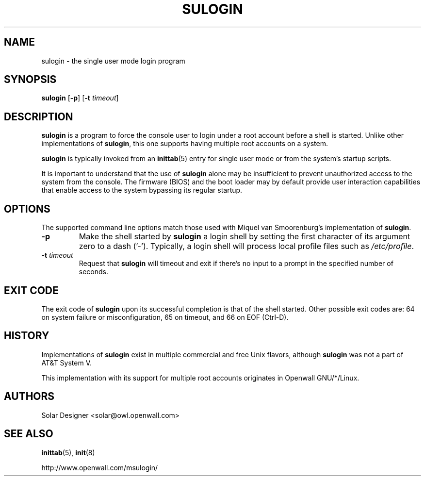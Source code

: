 .\" $Owl: Owl/packages/msulogin/msulogin/sulogin.8,v 1.2 2005/11/16 13:16:56 solar Exp $
.TH SULOGIN 8 "27 April 2003" "Openwall Project" "System Administration"
.SH NAME
sulogin \- the single user mode login program
.SH SYNOPSIS
\fBsulogin\fR [\fB-p\fR] [\fB-t \fItimeout\fR]
.SH DESCRIPTION
.B sulogin
is a program to force the console user to login under a root account
before a shell is started.
Unlike other implementations of
.BR sulogin ,
this one supports having multiple root accounts on a system.
.PP
.B sulogin
is typically invoked from an
.BR inittab (5)
entry for single user mode or from the system's startup scripts.
.PP
It is important to understand that the use of
.B sulogin
alone may be insufficient to prevent unauthorized access to the system
from the console.
The firmware (BIOS) and the boot loader may by default provide user
interaction capabilities that enable access to the system bypassing
its regular startup.
.SH OPTIONS
The supported command line options match those used with
Miquel van Smoorenburg's implementation of
.BR sulogin .
.TP
.B -p
Make the shell started by
.B sulogin
a login shell by setting the first character of its argument zero to a
dash ('-').
Typically, a login shell will process local profile files such as
.IR /etc/profile .
.TP
.BI "-t " timeout
Request that
.B sulogin
will timeout and exit if there's no input to a prompt in the specified
number of seconds.
.SH EXIT CODE
The exit code of
.B sulogin
upon its successful completion is that of the shell started.
Other possible exit codes are:
64 on system failure or misconfiguration,
65 on timeout, and
66 on EOF (Ctrl-D).
.SH HISTORY
Implementations of
.B sulogin
exist in multiple commercial and free Unix flavors, although
.B sulogin
was not a part of AT&T System V.
.PP
This implementation with its support for multiple root accounts
originates in Openwall GNU/*/Linux.
.SH AUTHORS
Solar Designer <solar@owl.openwall.com>
.SH SEE ALSO
.BR inittab (5),
.BR init (8)
.PP
http://www.openwall.com/msulogin/
